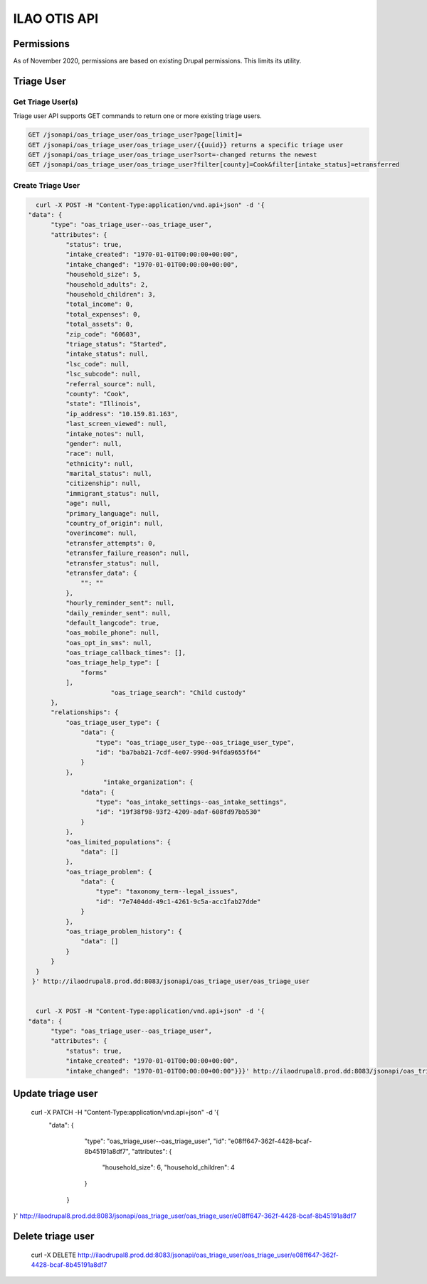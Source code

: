 ============================
ILAO OTIS API
============================

Permissions
=============
As of November 2020, permissions are based on existing Drupal permissions.  This limits its utility.

.. todo:: Understand how the authentication that was created works.

Triage User
=============

Get Triage User(s)
--------------------
Triage user API supports GET commands to return one or more existing triage users.


.. code-block:: php
   
    GET /jsonapi/oas_triage_user/oas_triage_user?page[limit]=
    GET /jsonapi/oas_triage_user/oas_triage_user/{{uuid}} returns a specific triage user
    GET /jsonapi/oas_triage_user/oas_triage_user?sort=-changed returns the newest 
    GET /jsonapi/oas_triage_user/oas_triage_user?filter[county]=Cook&filter[intake_status]=etransferred
    
  
Create Triage User
---------------------

..  code-block:: json

    curl -X POST -H "Content-Type:application/vnd.api+json" -d '{
  "data": {
        "type": "oas_triage_user--oas_triage_user",
        "attributes": {
            "status": true,
            "intake_created": "1970-01-01T00:00:00+00:00",
            "intake_changed": "1970-01-01T00:00:00+00:00",
            "household_size": 5,
            "household_adults": 2,
            "household_children": 3,
            "total_income": 0,
            "total_expenses": 0,
            "total_assets": 0,
            "zip_code": "60603",
            "triage_status": "Started",
            "intake_status": null,
            "lsc_code": null,
            "lsc_subcode": null,
            "referral_source": null,
            "county": "Cook",
            "state": "Illinois",
            "ip_address": "10.159.81.163",
            "last_screen_viewed": null,
            "intake_notes": null,
            "gender": null,
            "race": null,
            "ethnicity": null,
            "marital_status": null,
            "citizenship": null,
            "immigrant_status": null,
            "age": null,
            "primary_language": null,
            "country_of_origin": null,
            "overincome": null,
            "etransfer_attempts": 0,
            "etransfer_failure_reason": null,
            "etransfer_status": null,
            "etransfer_data": {
                "": ""
            },
            "hourly_reminder_sent": null,
            "daily_reminder_sent": null,
            "default_langcode": true,
            "oas_mobile_phone": null,
            "oas_opt_in_sms": null,
            "oas_triage_callback_times": [],
            "oas_triage_help_type": [
                "forms"
            ],
			"oas_triage_search": "Child custody"
        },
        "relationships": {
            "oas_triage_user_type": {
                "data": {
                    "type": "oas_triage_user_type--oas_triage_user_type",
                    "id": "ba7bab21-7cdf-4e07-990d-94fda9655f64"
                }
            },
                      "intake_organization": {
                "data": {
                    "type": "oas_intake_settings--oas_intake_settings",
                    "id": "19f38f98-93f2-4209-adaf-608fd97bb530"
                }
            },
            "oas_limited_populations": {
                "data": []
            },
            "oas_triage_problem": {
                "data": {
                    "type": "taxonomy_term--legal_issues",
                    "id": "7e7404dd-49c1-4261-9c5a-acc1fab27dde"
                }
            },
            "oas_triage_problem_history": {
                "data": []
            }
        }
    }
   }' http://ilaodrupal8.prod.dd:8083/jsonapi/oas_triage_user/oas_triage_user


    curl -X POST -H "Content-Type:application/vnd.api+json" -d '{
  "data": {
        "type": "oas_triage_user--oas_triage_user",
        "attributes": {
            "status": true,
            "intake_created": "1970-01-01T00:00:00+00:00",
            "intake_changed": "1970-01-01T00:00:00+00:00"}}}' http://ilaodrupal8.prod.dd:8083/jsonapi/oas_triage_user/oas_triage_user
            
            
Update triage user
===================

 curl -X PATCH -H "Content-Type:application/vnd.api+json" -d '{
  "data": {
        "type": "oas_triage_user--oas_triage_user",
        "id": "e08ff647-362f-4428-bcaf-8b45191a8df7",
        "attributes": {
            "household_size": 6,
            "household_children": 4
        }
    }
}' http://ilaodrupal8.prod.dd:8083/jsonapi/oas_triage_user/oas_triage_user/e08ff647-362f-4428-bcaf-8b45191a8df7
            
Delete triage user
====================
            
   curl -X DELETE http://ilaodrupal8.prod.dd:8083/jsonapi/oas_triage_user/oas_triage_user/e08ff647-362f-4428-bcaf-8b45191a8df7          
            
            
            
